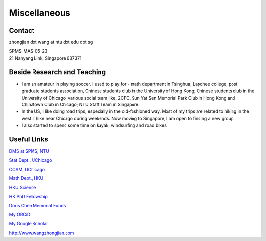 Miscellaneous
=============

Contact
-------
zhongjian dot wang at ntu dot edu dot sg

| SPMS-MAS-05-23
| 21 Nanyang Link, Singapore 637371


Beside Research and Teaching
----------------------------

.. image:: resources/recent_photo.jpg
   :width: 300

* I am an amateur in playing soccer. I used to play for - math department in Tsinghua; Lapchee college, post graduate students association, Chinese students club in the University of Hong Kong; Chinese students club in the University of Chicago; various social team like, 2CFC, Sun Yat Sen Memorial Park Club in Hong Kong and Chinatown Club in Chicago; NTU Staff Team in Singapore.

* In the US, I like doing road trips, especially in the old-fashioned way. Most of my trips are related to hiking in the west. I hike near Chicago during weekends. Now moving to Singapore, I am open to finding a new group.

* I also started to spend some time on kayak, windsurfing and road bikes.

.. image:: resources/recent_photo_2.jpeg
   :width: 300


Useful Links
------------
`DMS at SPMS, NTU <https://www.ntu.edu.sg/spms/about-us/mathematics/>`_

`Stat Dept., UChicago <http://stat.uchicago.edu/>`_

`CCAM, UChicago <https://cam.uchicago.edu>`_

`Math Dept., HKU <https://hkumath.hku.hk/web/index.php>`_

`HKU Science <https://www.scifac.hku.hk/prospective/rpg/why-hku-science>`_

`HK PhD Fellowship <https://cerg1.ugc.edu.hk/hkpfs/index.html>`_

`Doris Chen Memorial Funds <https://hkumath.hku.hk/web/prize/recipients_dorischen.php>`_

`My ORCiD <https://orcid.org/0000-0002-5954-2483>`_

`My Google Scholar <https://scholar.google.com/citations?hl=en&user=XBdQFEsAAAAJ>`_

`<http://www.wangzhongjian.com>`_




